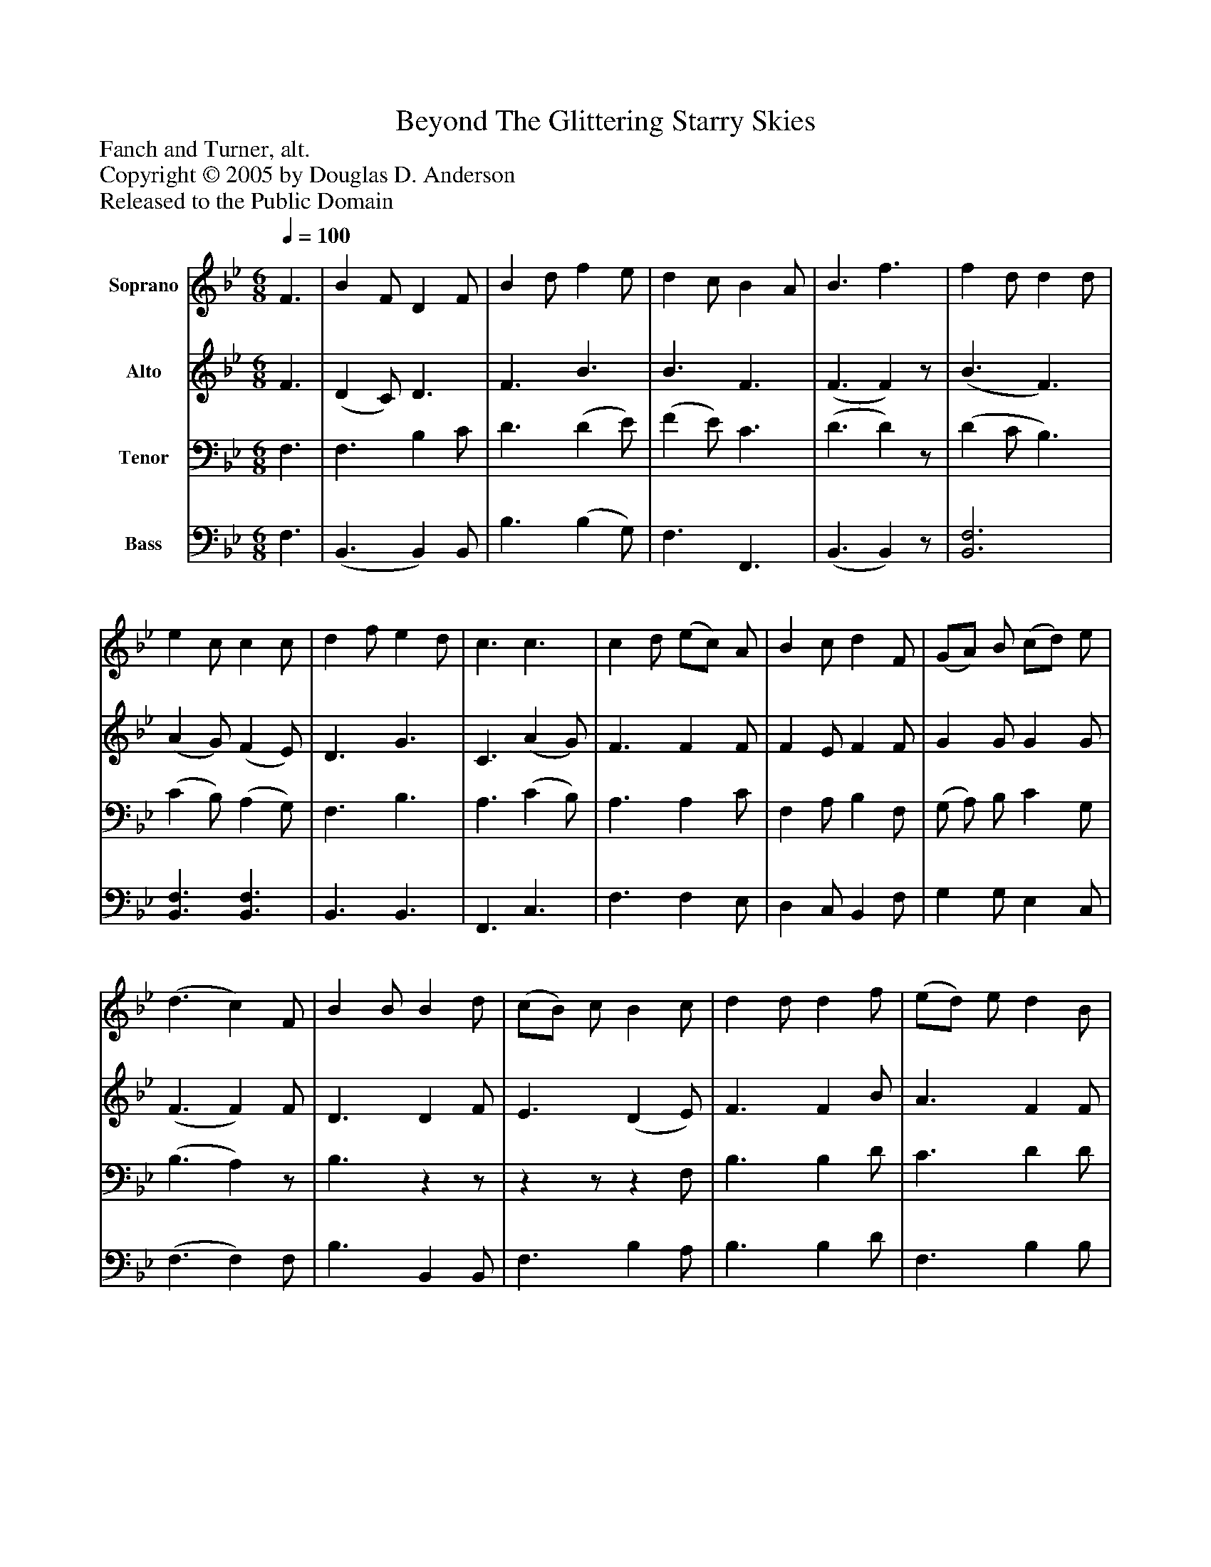 %%abc-creator mxml2abc 1.4
%%abc-version 2.0
%%continueall true
%%titletrim true
%%titleformat A-1 T C1, Z-1, S-1
X: 0
T: Beyond The Glittering Starry Skies
Z: Fanch and Turner, alt.
Z: Copyright © 2005 by Douglas D. Anderson
Z: Released to the Public Domain
L: 1/4
M: 6/8
Q: 1/4=100
V: P1 name="Soprano"
%%MIDI program 1 19
V: P2 name="Alto"
%%MIDI program 2 60
V: P3 name="Tenor"
%%MIDI program 3 57
V: P4 name="Bass"
%%MIDI program 4 58
K: Bb
[V: P1]  F3/ | B F/ D F/ | B d/ f e/ | d c/ B A/ | B3/ f3/ | f d/ d d/ | e c/ c c/ | d f/ e d/ | c3/ c3/ | c d/ (e/c/) A/ | B c/ d F/ | (G/A/) B/ (c/d/) e/ | (d3/ c) F/ | B B/ B d/ | (c/B/) c/ B c/ | d d/ d f/ | (e/d/) e/ d B/ | g g/ g g/ | f e/ d e/ | f g/ d c/ | B3/"^Verse 3." F3/ | B F/ D F/ | B d/ f e/ | d c/ B A/ | B3/ f3/ | f d/ d d/ | e c/ c3/ | d/ e/ f/ e d/ | c3/ c3/ | c d/ (f/e/) A/ | B c/ d3/ | G/ A/ B/ (c/d/) e/ | (d3/ d) F/ | B B/ B d/ | (c/B/) c/ B c/ | d d/ d f/ | (e/d/) e/ d B/ | g g/ g g/ | f e/ (d e/) | [M: 9/8]  f/ f/ g/ d3/ c3/ | B3|]
[V: P2]  F3/ | (D C/) D3/ | F3/ B3/ | B3/ F3/ | (F3/ F)z/ | (B3/ F3/) | (A G/) (F E/) | D3/ G3/ | C3/ (A G/) | F3/ F F/ | F E/ F F/ | G G/ G G/ | (F3/ F) F/ | D3/ D F/ | E3/ (D E/) | F3/ F B/ | A3/ F F/ | G A/ B c/ | F A/ B B/ | B G/ F E/ | D3/ E3/ | (D3/ D) E/ | F3/ B3/ | B3/ F3/ | F3 | (B3/ F3/) | (A G/) (F E/) | F3/ G3/ | C3/ C3/ | A G/ F F/ | F E/ D3/ | G/ A/ B/ c G/ | (B3/ A) F/ | D3/ (D F/) | E3/ (D E/) | F3/ F3/ | A3/ B3/ | G A/ B c/ | F A/ B3/ | [M: 9/8]  B/ A/ G/ B3/ A3/ | B3|]
[V: P3]  F,3/ | F,3/ B, C/ | D3/ (D E/) | (F E/) C3/ | (D3/ D)z/ | (D C/ B,3/) | (C B,/) (A, G,/) | F,3/ B,3/ | A,3/ (C B,/) | A,3/ A, C/ | F, A,/ B, F,/ | (G,/ A,/) B,/ C G,/ | (B,3/ A,)z/ | B,3/zz/ |zz/z F,/ | B,3/ B, D/ | C3/ D D/ | B, E/ E E/ | D E/ F G/ | F B,/ B, A,/ | F,3/zz/ | F,3/ B, C/ | (D3/ D) E/ | (F E/) C3/ | D3 | (D C/ B,3/) | (C B,/) A,3/ | (B,/C/D/) (C B,/) | A,3/ B,3/ | C B,/ A, C/ | B, A,/ B,3/ | G,/ A,/ B,/ C C/ | (F3/ F) F,/ | B,3/ F,3/ | A,3/ B,3/ | B,3/ (B, D/) | F3/ (F D/) | B, E/ E E/ | D E/ (F E/) | [M: 9/8]  B,/ B,/ B,/ F3/ E3/ | D3|]
[V: P4]  F,3/ | (B,,3/ B,,) B,,/ | B,3/ (B, G,/) | F,3/ F,,3/ | (B,,3/ B,,)z/ | [B,,3F,3] | [B,,3/F,3/] [B,,3/F,3/] | B,,3/ B,,3/ | F,,3/ C,3/ | F,3/ F, E,/ | D, C,/ B,, F,/ | G, G,/ E, C,/ | (F,3/ F,) F,/ | B,3/ B,, B,,/ | F,3/ B, A,/ | B,3/ B, D/ | F,3/ B, B,/ | E, F,/ G, A,/ | B, B,/ B, E,/ | D, E,/ F, F,/ | B,,3/ F,3/ | (B,,3/ B,,) B,,/ | (B,3/ B,) G,/ | F,3/ F,,3/ | B,,3 | [B,,3F,3] | [B,,3/F,3/] [B,,3/F,3/] | [B,,3/B,3/] [(B,,(G,] [B,,/)D,/)] | [F,,3/F,3/] C,3/ | F, F,/ F, E,/ | D, C,/ B,,3/ | G,/ A,/ B,/ C E,/ | (F,3/ F,) F,/ | B,3/ B,,3/ | F,3/ B,3/ | F,3/ B,,3/ | F,3/ B,3/ | E, F,/ G, A,/ | B, B,/ (B, G,/) | [M: 9/8]  D,/ D,/ E,/ F,3/ [F,,3/F,3/] | [B,,3F,3]|]

